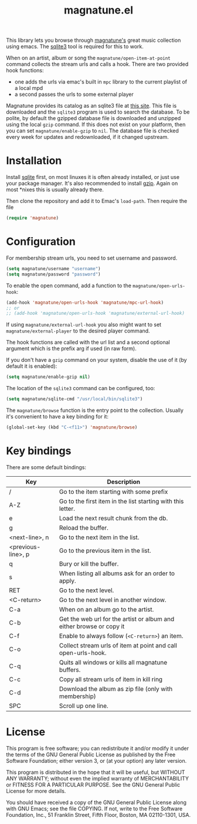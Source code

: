 #+TITLE: magnatune.el

This library lets you browse through [[http://www.magnatune.com][magnatune's]] great music
collection using emacs. The [[https://sqlite.org/][sqlite3]] tool is required for this to work.

When on an artist, album or song the ~magnatune/open-item-at-point~
command collects the stream urls and calls a hook. There are two
provided hook functions:

- one adds the urls via emac's built in ~mpc~ library to the current
  playlist of a local mpd
- a second passes the urls to some external player

Magnatune provides its catalog as an sqlite3 file at [[http://magnatune.com/info/sqlite-normalized][this site]]. This
file is downloaded and the =sqlite3= program is used to search the
database. To be polite, by default the gzipped database file is
downloaded and unzipped using the local =gzip= command. If this does
not exist on your platform, then you can set ~magnatune/enable-gzip~
to ~nil~. The database file is checked every week for updates and
redownloaded, if it changed upstream.

* Installation

Install [[http://www.sqlite.org/download.html][sqlite]] first, on most linuxes it is often already installed,
or just use your package manager. It's also recommended to install
[[http://www.gzip.org/][gzip]]. Again on most *nixes this is usually already there.

Then clone the repository and add it to Emac's ~load-path~. Then
require the file

#+begin_src emacs-lisp :tangle
(require 'magnatune)
#+end_src

* Configuration

For membership stream urls, you need to set username and password.

#+begin_src emacs-lisp :tangle no
(setq magnatune/username "username")
(setq magnatune/password "password")
#+end_src

To enable the open command, add a function to the
~magnatune/open-urls-hook~:

#+begin_src emacs-lisp :tangle no
(add-hook 'magnatune/open-urls-hook 'magnatune/mpc-url-hook)
;; or
;; (add-hook 'magnatune/open-urls-hook 'magnatune/external-url-hook)
#+end_src

If using ~magnatune/external-url-hook~ you also might want to set
~magnatune/external-player~ to the desired player command.

The hook functions are called with the url list and a second optional
argument which is the prefix arg if used (in raw form).

If you don't have a ~gzip~ command on your system, disable the use of
it (by default it is enabled):
#+begin_src emacs-lisp :tangle no
(setq magnatune/enable-gzip nil)
#+end_src

The location of the ~sqlite3~ command can be configured, too:
#+begin_src emacs-lisp :tangle no
(setq magnatune/sqlite-cmd "/usr/local/bin/sqlite3")
#+end_src

The ~magnatune/browse~ function is the entry point to the
collection. Usually it's convenient to have a key binding for it:
#+begin_src emacs-lisp :tangle no
(global-set-key (kbd "C-<f11>") 'magnatune/browse)
#+end_src

* Key bindings

There are some default bindings:

| Key                | Description                                                          |
|--------------------+----------------------------------------------------------------------|
| /                  | Go to the item starting with some prefix                             |
| A-Z                | Go to the first item in the list starting with this letter.          |
| e                  | Load the next result chunk from the db.                              |
| g                  | Reload the buffer.                                                   |
| <next-line>, n     | Go to the next item in the list.                                     |
| <previous-line>, p | Go to the previous item in the list.                                 |
| q                  | Bury or kill the buffer.                                             |
| s                  | When listing all albums ask for an order to apply.                   |
| RET                | Go to the next level.                                                |
| <C-return>         | Go to the next level in another window.                              |
| C-a                | When on an album go to the artist.                                   |
| C-b                | Get the web url for the artist or album and either browse or copy it |
| C-f                | Enable to always follow (~<C-return>~) an item.                      |
| C-o                | Collect stream urls of item at point and call open-urls-hook.        |
| C-q                | Quits all windows or kills all magnatune buffers.                    |
| C-c                | Copy all stream urls of item in kill ring                            |
| C-d                | Download the album as zip file (only with membership)                |
| SPC                | Scroll up one line.                                                  |
|--------------------+----------------------------------------------------------------------|

* License

This program is free software; you can redistribute it and/or modify
it under the terms of the GNU General Public License as published by
the Free Software Foundation; either version 3, or (at your option)
any later version.

This program is distributed in the hope that it will be useful, but
WITHOUT ANY WARRANTY; without even the implied warranty of
MERCHANTABILITY or FITNESS FOR A PARTICULAR PURPOSE. See the GNU
General Public License for more details.

You should have received a copy of the GNU General Public License
along with GNU Emacs; see the file COPYING. If not, write to the Free
Software Foundation, Inc., 51 Franklin Street, Fifth Floor, Boston, MA
02110-1301, USA.
